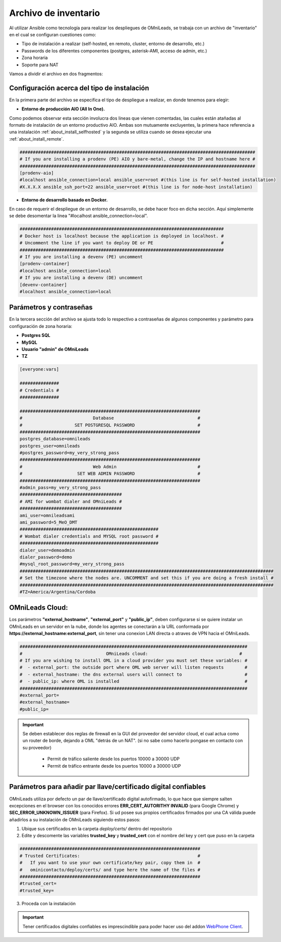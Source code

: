.. _about_install_inventory:

**********************
Archivo de inventario
**********************

Al utilizar Ansible como tecnología para realizar los despliegues de OMniLeads, se trabaja con un archivo de "inventario" en el cual se configuran cuestiones como:

* Tipo de instalación a realizar (self-hosted, en remoto, cluster, entorno de desarrollo, etc.)
* Passwords de los diferentes componentes (postgres, asterisk-AMI, acceso de admin, etc.)
* Zona horaria
* Soporte para NAT

Vamos a dividir el archivo en dos fragmentos:

.. _about_install_inventory_aio:

Configuración acerca del tipo de instalación
**********************************************

En la primera parte del archivo se especifica el tipo de despliegue a realizar, en donde tenemos para elegir:


* **Entorno de producción AIO (All In One).**

Como podemos observar esta sección involucra dos lineas que vienen comentadas, las cuales están atañadas al formato de instalación de un entorno productivo AIO.
Ambas son mutuamente excluyentes, la primera hace referencia a una instalación :ref:`about_install_selfhosted` y la segunda se utiliza cuando se desea ejecutar una :ref:`about_install_remote`.

.. code-block:: bash

 ##########################################################################################
 # If you are installing a prodenv (PE) AIO y bare-metal, change the IP and hostname here #
 ##########################################################################################
 [prodenv-aio]
 #localhost ansible_connection=local ansible_user=root #(this line is for self-hosted installation)
 #X.X.X.X ansible_ssh_port=22 ansible_user=root #(this line is for node-host installation)


* **Entorno de desarrollo basado en Docker.**

En caso de requerir el despliegue de un entorno de desarrollo, se debe hacer foco en dicha sección. Aquí simplemente se debe desomentar la linea
"#localhost ansible_connection=local".


.. code-block:: bash

 ##############################################################################
 # Docker host is localhost because the application is deployed in localhost. #
 # Uncomment the line if you want to deploy DE or PE                          #
 ##############################################################################
 # If you are installing a devenv (PE) uncomment
 [prodenv-container]
 #localhost ansible_connection=local
 # If you are installing a devenv (DE) uncomment
 [devenv-container]
 #localhost ansible_connection=local


.. _about_install_inventory_vars:

Parámetros y contraseñas
***************************

En la tercera sección del archivo se ajusta todo lo respectivo a contraseñas de algunos componentes y parámetro para configuración de zona horaria:

* **Postgres SQL**
* **MySQL**
* **Usuario "admin" de OMniLeads**
* **TZ**

.. code-block:: bash

  [everyone:vars]

  ###############
  # Credentials #
  ###############

  #####################################################################
  #                           Database                                #
  #                    SET POSTGRESQL PASSWORD                        #
  #####################################################################
  postgres_database=omnileads
  postgres_user=omnileads
  #postgres_password=my_very_strong_pass
  #####################################################################
  #                           Web Admin                               #
  #                     SET WEB ADMIN PASSWORD                        #
  #####################################################################
  #admin_pass=my_very_strong_pass
  #######################################
  # AMI for wombat dialer and OMniLeads #
  #######################################
  ami_user=omnileadsami
  ami_password=5_MeO_DMT
  #####################################################
  # Wombat dialer credentials and MYSQL root password #
  #####################################################
  dialer_user=demoadmin
  dialer_password=demo
  #mysql_root_password=my_very_strong_pass
  #################################################################################################
  # Set the timezone where the nodes are. UNCOMMENT and set this if you are doing a fresh install #
  #################################################################################################
  #TZ=America/Argentina/Cordoba

OMniLeads Cloud:
*****************

Los parámetros  **"external_hostname"**, **"external_port"**  y **"public_ip"**, deben configurarse si se quiere instalar un OMniLeads en un servidor en la nube, donde los agentes se conectarán a la URL conformada por **https://external_hostname:external_port**, sin tener una conexion LAN directa o atraves de VPN hacia el OMniLeads.

.. code-block:: bash

  #######################################################################################
  #                                OMniLeads cloud:			 	      #
  # If you are wishing to install OML in a cloud provider you must set these variables: #
  #  - external_port: the outside port where OML web server will listen requests        #
  #  - external_hostname: the dns external users will connect to                        #
  #  - public_ip: where OML is installed                                                #
  #######################################################################################
  #external_port=
  #external_hostname=
  #public_ip=

.. important::

  Se deben establecer dos reglas de firewall en la GUI del proveedor del servidor cloud, el cual actua como un router de borde, dejando a OML "detrás de un NAT". (si no sabe como hacerlo pongase en contacto con su proveedor)

    * Permit de tráfico saliente desde los puertos 10000 a 30000 UDP
    * Permit de tráfico entrante desde los puertos 10000 a 30000 UDP

Parámetros para añadir par llave/certificado digital confiables
***************************************************************

OMniLeads utiliza por defecto un par de llave/certificado digital autofirmado, lo que hace que siempre salten excepciones en el browser con los conocidos errores **ERR_CERT_AUTORITHY INVALID** (para Google Chrome) y **SEC_ERROR_UNKNOWN_ISSUER** (para Firefox). Si ud posee sus propios certificados firmados por una CA válida puede añadirlos a su instalación de OMniLeads siguiendo estos pasos:

1. Ubique sus certificados en la carpeta *deploy/certs/* dentro del repositorio
2. Edite y descomente las variables **trusted_key** y **trusted_cert** con el nombre del key y cert que puso en la carpeta

.. code::

  #####################################################################
  # Trusted Certificates:                                             #
  #   If you want to use your own certificate/key pair, copy them in  #
  #   ominicontacto/deploy/certs/ and type here the name of the files #
  #####################################################################
  #trusted_cert=
  #trusted_key=

3. Proceda con la instalación

.. important::

  Tener certificados digitales confiables es imprescindible para poder hacer uso del addon `WebPhone Client <https://gitlab.com/omnileads/webphone-client-releases>`_.
